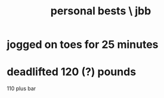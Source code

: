 :PROPERTIES:
:ID:       9d6c830d-2713-4486-ab8a-da384a9ce0b0
:END:
#+title: personal bests \ jbb
* jogged on toes for 25 minutes
* deadlifted 120 (?) pounds
  110 plus bar
